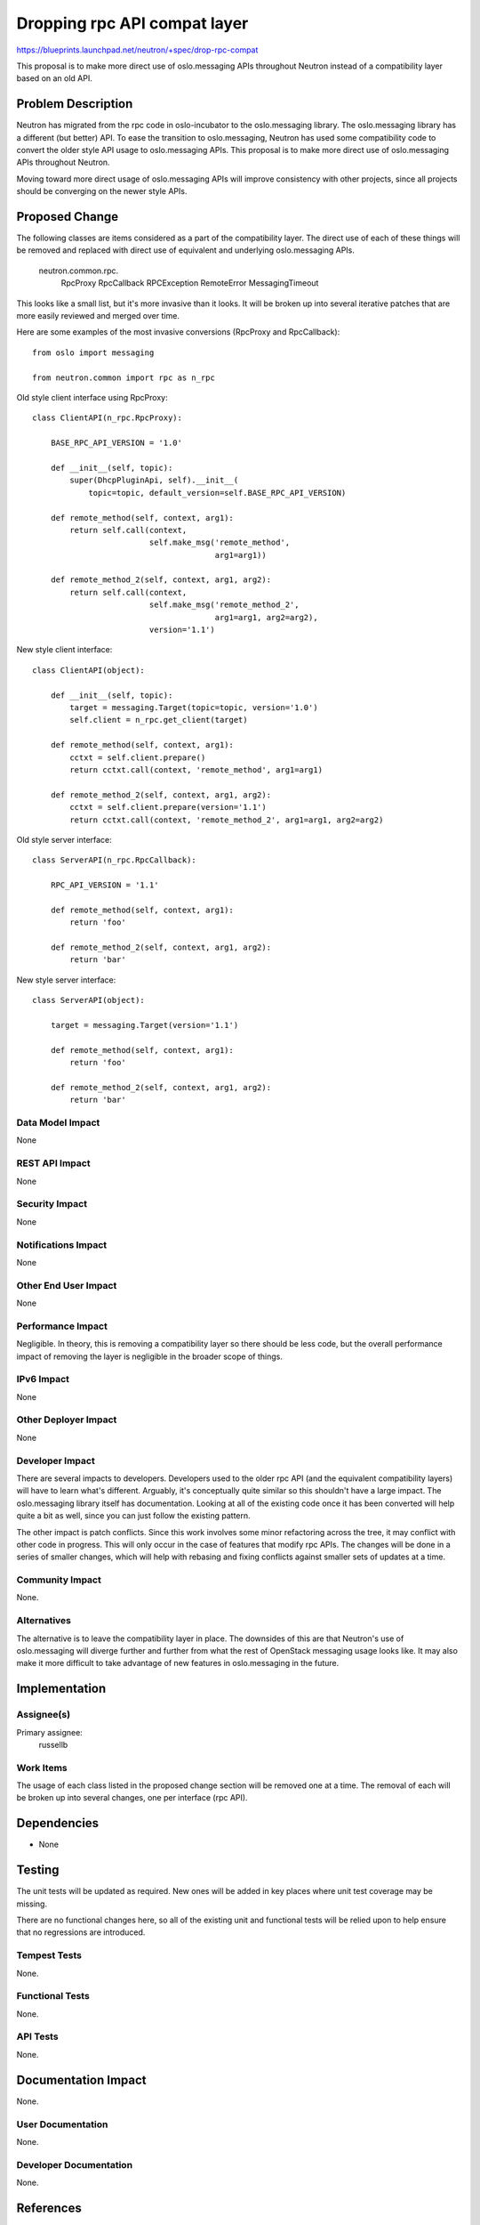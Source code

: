..
 This work is licensed under a Creative Commons Attribution 3.0 Unported
 License.

 http://creativecommons.org/licenses/by/3.0/legalcode

=============================
Dropping rpc API compat layer
=============================

https://blueprints.launchpad.net/neutron/+spec/drop-rpc-compat

This proposal is to make more direct use of oslo.messaging APIs throughout
Neutron instead of a compatibility layer based on an old API.

Problem Description
===================

Neutron has migrated from the rpc code in oslo-incubator to the oslo.messaging
library.  The oslo.messaging library has a different (but better) API.  To ease
the transition to oslo.messaging, Neutron has used some compatibility code to
convert the older style API usage to oslo.messaging APIs.  This proposal is to
make more direct use of oslo.messaging APIs throughout Neutron.

Moving toward more direct usage of oslo.messaging APIs will improve consistency
with other projects, since all projects should be converging on the newer style
APIs.

Proposed Change
===============

The following classes are items considered as a part of the compatibility layer.
The direct use of each of these things will be removed and replaced with direct
use of equivalent and underlying oslo.messaging APIs.

  neutron.common.rpc.
    RpcProxy
    RpcCallback
    RPCException
    RemoteError
    MessagingTimeout

This looks like a small list, but it's more invasive than it looks.  It will be
broken up into several iterative patches that are more easily reviewed and
merged over time.

Here are some examples of the most invasive conversions (RpcProxy and
RpcCallback)::

    from oslo import messaging

    from neutron.common import rpc as n_rpc


Old style client interface using RpcProxy::

    class ClientAPI(n_rpc.RpcProxy):

        BASE_RPC_API_VERSION = '1.0'

        def __init__(self, topic):
            super(DhcpPluginApi, self).__init__(
                topic=topic, default_version=self.BASE_RPC_API_VERSION)

        def remote_method(self, context, arg1):
            return self.call(context,
                             self.make_msg('remote_method',
                                           arg1=arg1))

        def remote_method_2(self, context, arg1, arg2):
            return self.call(context,
                             self.make_msg('remote_method_2',
                                           arg1=arg1, arg2=arg2),
                             version='1.1')

New style client interface::

    class ClientAPI(object):

        def __init__(self, topic):
            target = messaging.Target(topic=topic, version='1.0')
            self.client = n_rpc.get_client(target)

        def remote_method(self, context, arg1):
            cctxt = self.client.prepare()
            return cctxt.call(context, 'remote_method', arg1=arg1)

        def remote_method_2(self, context, arg1, arg2):
            cctxt = self.client.prepare(version='1.1')
            return cctxt.call(context, 'remote_method_2', arg1=arg1, arg2=arg2)


Old style server interface::

    class ServerAPI(n_rpc.RpcCallback):

        RPC_API_VERSION = '1.1'

        def remote_method(self, context, arg1):
            return 'foo'

        def remote_method_2(self, context, arg1, arg2):
            return 'bar'


New style server interface::

    class ServerAPI(object):

        target = messaging.Target(version='1.1')

        def remote_method(self, context, arg1):
            return 'foo'

        def remote_method_2(self, context, arg1, arg2):
            return 'bar'


Data Model Impact
-----------------

None

REST API Impact
---------------

None

Security Impact
---------------

None

Notifications Impact
--------------------

None

Other End User Impact
---------------------

None

Performance Impact
------------------

Negligible.   In theory, this is removing a compatibility layer so there should
be less code, but the overall performance impact of removing the layer is
negligible in the broader scope of things.

IPv6 Impact
-----------

None

Other Deployer Impact
---------------------

None

Developer Impact
----------------

There are several impacts to developers.  Developers used to the older rpc API
(and the equivalent compatibility layers) will have to learn what's different.
Arguably, it's conceptually quite similar so this shouldn't have a large impact.
The oslo.messaging library itself has documentation.  Looking at all of the
existing code once it has been converted will help quite a bit as well, since
you can just follow the existing pattern.

The other impact is patch conflicts.  Since this work involves some minor
refactoring across the tree, it may conflict with other code in progress.  This
will only occur in the case of features that modify rpc APIs.  The changes will
be done in a series of smaller changes, which will help with rebasing and fixing
conflicts against smaller sets of updates at a time.

Community Impact
----------------

None.

Alternatives
------------

The alternative is to leave the compatibility layer in place.  The downsides of
this are that Neutron's use of oslo.messaging will diverge further and further
from what the rest of OpenStack messaging usage looks like.  It may also make it
more difficult to take advantage of new features in oslo.messaging in the
future.


Implementation
==============

Assignee(s)
-----------

Primary assignee:
  russellb

Work Items
----------

The usage of each class listed in the proposed change section will be removed
one at a time.  The removal of each will be broken up into several changes, one
per interface (rpc API).


Dependencies
============

* None


Testing
=======

The unit tests will be updated as required.  New ones will be added in key
places where unit test coverage may be missing.

There are no functional changes here, so all of the existing unit and functional
tests will be relied upon to help ensure that no regressions are introduced.

Tempest Tests
-------------

None.

Functional Tests
----------------

None.

API Tests
---------

None.


Documentation Impact
====================

None.

User Documentation
------------------

None.

Developer Documentation
-----------------------

None.

References
==========

* Existing oslo.messaging documentation:
  http://docs.openstack.org/developer/oslo.messaging/
